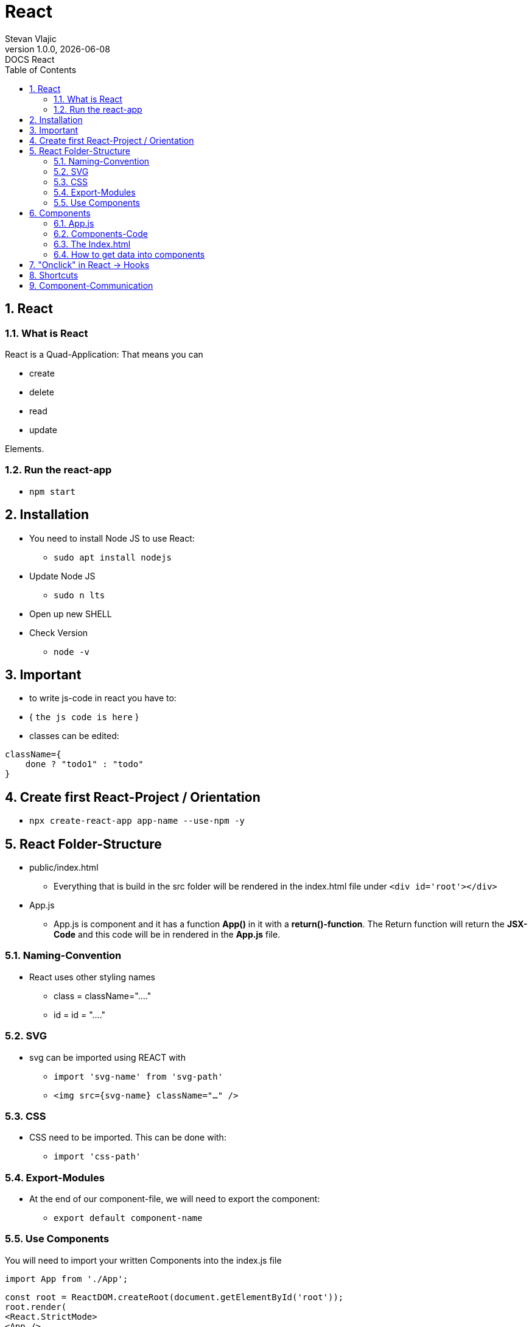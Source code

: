 = ReactStevan Vlajic1.0.0, {docdate}: DOCS React//:toc-placement!:  // prevents the generation of the doc at this position, so it can be printed afterwards:sourcedir: ../src/main/java:icons: font:sectnums:    // Nummerierung der Überschriften / section numbering:toc: left:experimental:== React=== What is ReactReact is a Quad-Application: That means you can* create* delete* read* updateElements.=== Run the react-app* `npm start`== Installation* You need to install Node JS to use React:** `sudo apt install nodejs`* Update Node JS** `sudo n lts`* Open up new SHELL* Check Version** `node -v`== Important* to write js-code in react you have to:* { `the js code is here` }* classes can be edited:[,js]----className={    done ? "todo1" : "todo"}----== Create first React-Project / Orientation* `npx create-react-app app-name --use-npm -y`== React Folder-Structure* public/index.html** Everything that is build in the src folder will be rendered in the index.html file under `<div id='root'></div>`* App.js** App.js is component and it has a function *App()* in it with a *return()-function*. The Return function will return the *JSX-Code* and this code will be in rendered in the *App.js* file.=== Naming-Convention* React uses other styling names** class = className="...."** id = id = "...."=== SVG* svg can be imported using REACT with** `import 'svg-name' from 'svg-path'`** `<img src={svg-name} className="..." />`=== CSS* CSS need to be imported. This can be done with:** `import 'css-path'`=== Export-Modules* At the end of our component-file, we will need to export the component:** `export default component-name`=== Use ComponentsYou will need to import your written Components into the index.js file[source,js]----import App from './App';----[source ,javascript]----const root = ReactDOM.createRoot(document.getElementById('root'));root.render(<React.StrictMode><App /></React.StrictMode>);----* The `</App>`-Tag is the component== Components* Components should be created in a tree** TodoList -> Todo ->Todo -> ...* Collect every component and put it into the *App.js* component* App.js should look like this:=== App.js[source, js]----import { TodoList } from './TodoList'import { Nav } from './Nav';function App(){  return (    <div>        <Nav></Nav>        <TodoList></TodoList>    </div>  )}export default App;----=== Components-Code* shortcut** `rfca`* Component-name.js should look like this:[source,js]----import "./nav.css";import React from 'react'export const Nav = () => {  return (    <nav>    <li>Stevan</li>    <li>Max</li>    <li>Jonas</li>    <li>Tobias</li>    <li>Phillip</li></nav>  )}----=== The Index.html* The index.html will render your written code so** import the app.js** put the tag into react-strict...[source,js]----import React from 'react';import ReactDOM from 'react-dom/client';import reportWebVitals from './reportWebVitals';import './index.css';import App from './components/App';const root = ReactDOM.createRoot(document.getElementById('root'));root.render(  <React.StrictMode>    <App />  </React.StrictMode>);reportWebVitals();----=== How to get data into components* Use Reacts properties* Write js code in the component-tag* How to:[source,js]----const TodoList = () => {    return (        <div>            <h1>My Todos</h1>            <hr></hr>            <Todo description={todos[0].description} done={todos[0].done}></Todo>            <Todo description={todos[0].description} done={todos[0].done}></Todo>            <Todo description={todos[0].description} done={todos[0].done}></Todo>        </div>  )}----The component will not do anything with the tag* add a param* We will write js in the component with {} and get a notation to the param* the tag will not display booleans, so we have to print strings* edit the component:[source, js]----import React from 'react'const Todo = (props) => {  return (    <div>        <h1>{props.description}</h1>        <h1>{props.done ? "done" : "not done" }</h1>    </div>  )}export default Todo;----Or destructor the object(param)[,js]----import React from 'react'const Todo = ({description, done}) => {  return (    <div>        <h1>{description}</h1>        <h1>{done ? "done" : "not done" }</h1>    </div>  )}export default Todo;----== "Onclick" in React -> Hooks* js-function in React must be defined in the component-function*== Shortcuts* install the **ES7+ React/Redux/React-Native snippets ** plugin* create functional-component with the shortcut** `rfca`This creates:[source,js]----import React from 'react';const Todo = () => {  return (    <div>Todo</div>  );}export default Todo;----== Component-Communication